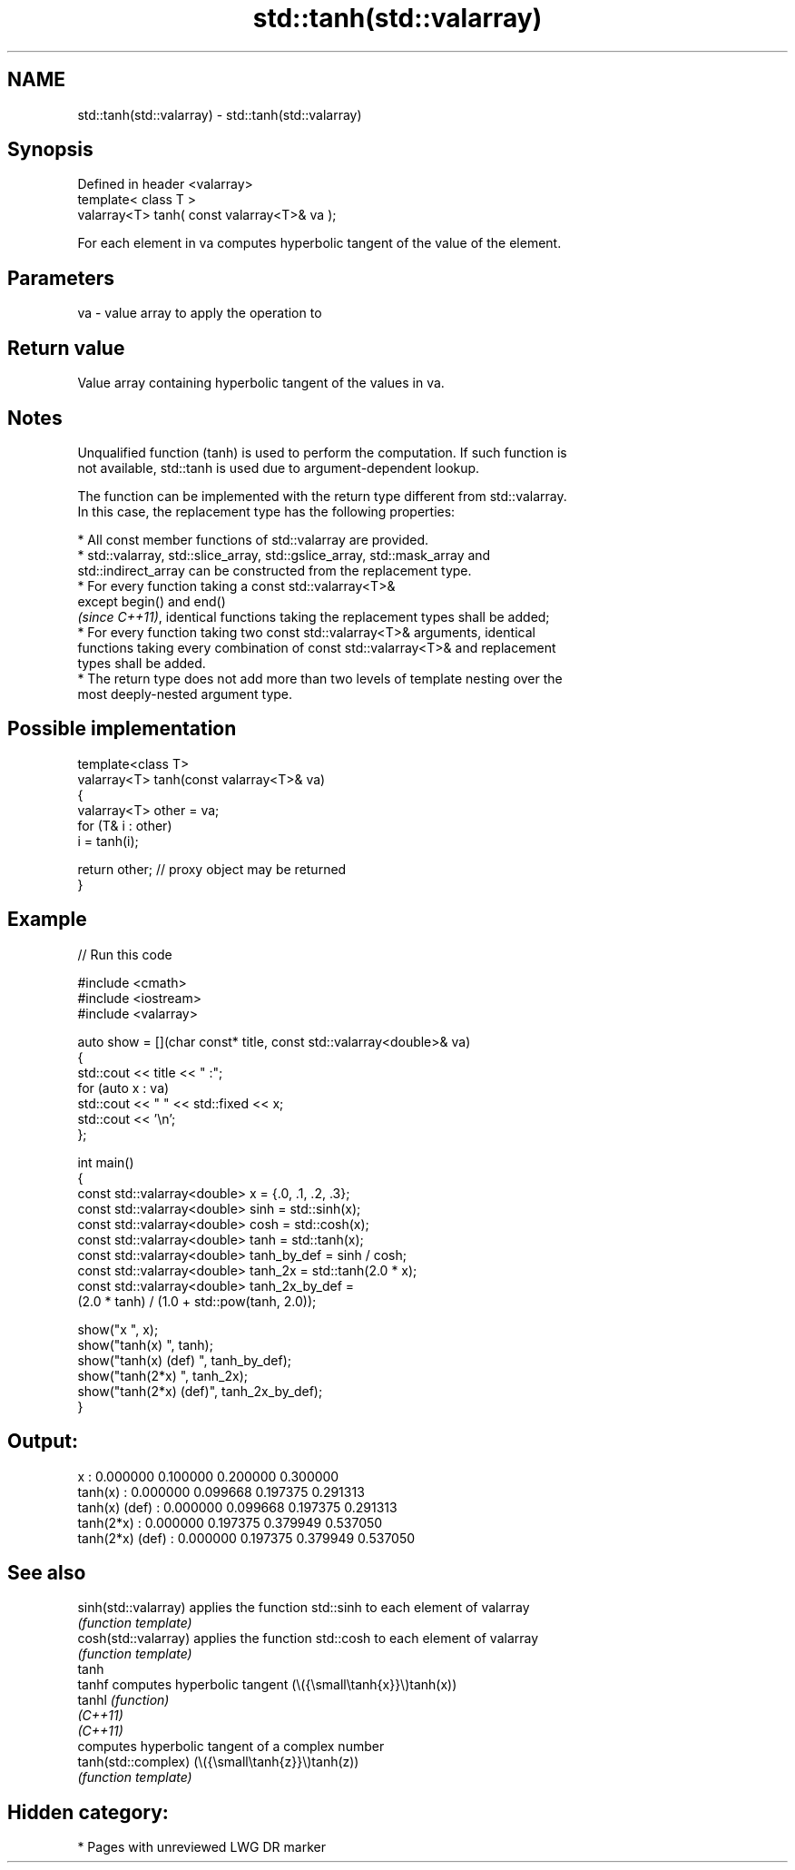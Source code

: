 .TH std::tanh(std::valarray) 3 "2024.06.10" "http://cppreference.com" "C++ Standard Libary"
.SH NAME
std::tanh(std::valarray) \- std::tanh(std::valarray)

.SH Synopsis
   Defined in header <valarray>
   template< class T >
   valarray<T> tanh( const valarray<T>& va );

   For each element in va computes hyperbolic tangent of the value of the element.

.SH Parameters

   va - value array to apply the operation to

.SH Return value

   Value array containing hyperbolic tangent of the values in va.

.SH Notes

   Unqualified function (tanh) is used to perform the computation. If such function is
   not available, std::tanh is used due to argument-dependent lookup.

   The function can be implemented with the return type different from std::valarray.
   In this case, the replacement type has the following properties:

     * All const member functions of std::valarray are provided.
     * std::valarray, std::slice_array, std::gslice_array, std::mask_array and
       std::indirect_array can be constructed from the replacement type.
     * For every function taking a const std::valarray<T>&
       except begin() and end()
       \fI(since C++11)\fP, identical functions taking the replacement types shall be added;
     * For every function taking two const std::valarray<T>& arguments, identical
       functions taking every combination of const std::valarray<T>& and replacement
       types shall be added.
     * The return type does not add more than two levels of template nesting over the
       most deeply-nested argument type.

.SH Possible implementation

   template<class T>
   valarray<T> tanh(const valarray<T>& va)
   {
       valarray<T> other = va;
       for (T& i : other)
           i = tanh(i);

       return other; // proxy object may be returned
   }

.SH Example


// Run this code

 #include <cmath>
 #include <iostream>
 #include <valarray>

 auto show = [](char const* title, const std::valarray<double>& va)
 {
     std::cout << title << " :";
     for (auto x : va)
         std::cout << "  " << std::fixed << x;
     std::cout << '\\n';
 };

 int main()
 {
     const std::valarray<double> x = {.0, .1, .2, .3};
     const std::valarray<double> sinh = std::sinh(x);
     const std::valarray<double> cosh = std::cosh(x);
     const std::valarray<double> tanh = std::tanh(x);
     const std::valarray<double> tanh_by_def = sinh / cosh;
     const std::valarray<double> tanh_2x = std::tanh(2.0 * x);
     const std::valarray<double> tanh_2x_by_def =
         (2.0 * tanh) / (1.0 + std::pow(tanh, 2.0));

     show("x              ", x);
     show("tanh(x)        ", tanh);
     show("tanh(x) (def)  ", tanh_by_def);
     show("tanh(2*x)      ", tanh_2x);
     show("tanh(2*x) (def)", tanh_2x_by_def);
 }

.SH Output:

 x               :  0.000000  0.100000  0.200000  0.300000
 tanh(x)         :  0.000000  0.099668  0.197375  0.291313
 tanh(x) (def)   :  0.000000  0.099668  0.197375  0.291313
 tanh(2*x)       :  0.000000  0.197375  0.379949  0.537050
 tanh(2*x) (def) :  0.000000  0.197375  0.379949  0.537050

.SH See also

   sinh(std::valarray) applies the function std::sinh to each element of valarray
                       \fI(function template)\fP
   cosh(std::valarray) applies the function std::cosh to each element of valarray
                       \fI(function template)\fP
   tanh
   tanhf               computes hyperbolic tangent (\\({\\small\\tanh{x}}\\)tanh(x))
   tanhl               \fI(function)\fP
   \fI(C++11)\fP
   \fI(C++11)\fP
                       computes hyperbolic tangent of a complex number
   tanh(std::complex)  (\\({\\small\\tanh{z}}\\)tanh(z))
                       \fI(function template)\fP

.SH Hidden category:
     * Pages with unreviewed LWG DR marker
